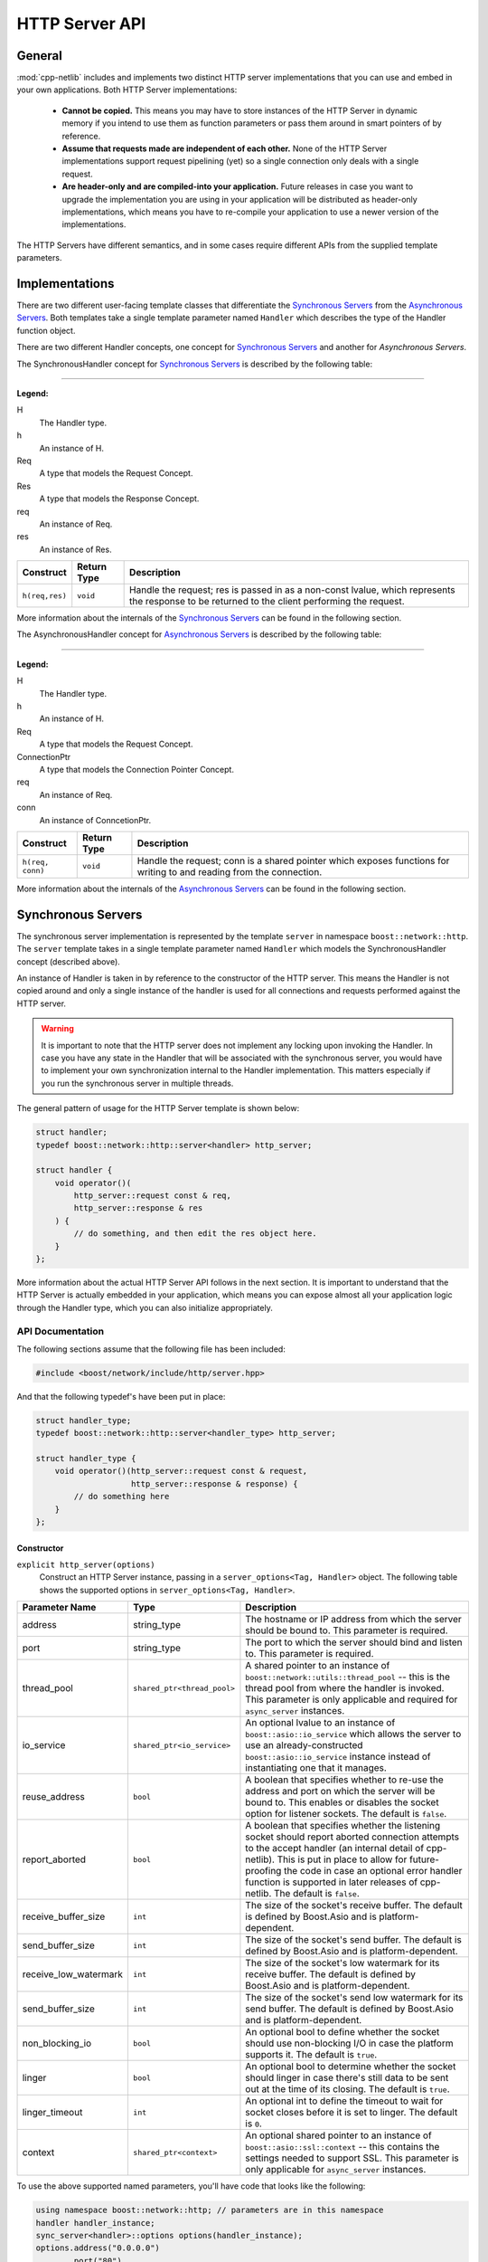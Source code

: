 
HTTP Server API
===============

General
-------

:mod:`cpp-netlib` includes and implements two distinct HTTP server
implementations that you can use and embed in your own applications. Both HTTP
Server implementations:

  * **Cannot be copied.** This means you may have to store instances of the HTTP
    Server in dynamic memory if you intend to use them as function parameters or
    pass them around in smart pointers of by reference.
  * **Assume that requests made are independent of each other.** None of the
    HTTP Server implementations support request pipelining (yet) so a single
    connection only deals with a single request.
  * **Are header-only and are compiled-into your application.** Future releases
    in case you want to upgrade the implementation you are using in your
    application will be distributed as header-only implementations, which means
    you have to re-compile your application to use a newer version of the
    implementations.

The HTTP Servers have different semantics, and in some cases require different
APIs from the supplied template parameters.

Implementations
---------------

There are two different user-facing template classes that differentiate the
`Synchronous Servers`_ from the `Asynchronous Servers`_. Both templates take a
single template parameter named ``Handler`` which describes the type of the
Handler function object.

There are two different Handler concepts, one concept for `Synchronous Servers`_
and another for `Asynchronous Servers`.

The SynchronousHandler concept for `Synchronous Servers`_ is described by the
following table:

---------------

**Legend:**

H
    The Handler type.
h
    An instance of H.
Req
    A type that models the Request Concept.
Res
    A type that models the Response Concept.
req
    An instance of Req.
res
    An instance of Res.

+----------------+-------------+----------------------------------------------+
| Construct      | Return Type | Description                                  |
+================+=============+==============================================+
| ``h(req,res)`` | ``void``    | Handle the request; res is passed in as a    |
|                |             | non-const lvalue, which represents the       |
|                |             | response to be returned to the client        |
|                |             | performing the request.                      |
+----------------+-------------+----------------------------------------------+

More information about the internals of the `Synchronous Servers`_ can be found
in the following section.

The AsynchronousHandler concept for `Asynchronous Servers`_ is described by the
following table:

---------------

**Legend:**

H
    The Handler type.
h
    An instance of H.
Req
    A type that models the Request Concept.
ConnectionPtr
    A type that models the Connection Pointer Concept.
req
    An instance of Req.
conn
    An instance of ConncetionPtr.

+------------------+-------------+--------------------------------------------+
| Construct        | Return Type | Description                                |
+==================+=============+============================================+
| ``h(req, conn)`` | ``void``    | Handle the request; conn is a shared       |
|                  |             | pointer which exposes functions for        |
|                  |             | writing to and reading from the connection.|
+------------------+-------------+--------------------------------------------+

More information about the internals of the `Asynchronous Servers`_ can be found
in the following section.

Synchronous Servers
-------------------

The synchronous server implementation is represented by the template ``server``
in namespace ``boost::network::http``. The ``server`` template takes in a single
template parameter named ``Handler`` which models the SynchronousHandler
concept (described above).

An instance of Handler is taken in by reference to the constructor of the HTTP
server. This means the Handler is not copied around and only a single instance
of the handler is used for all connections and requests performed against the
HTTP server.

.. warning:: It is important to note that the HTTP server does not implement any
   locking upon invoking the Handler. In case you have any state in the Handler
   that will be associated with the synchronous server, you would have to
   implement your own synchronization internal to the Handler implementation.
   This matters especially if you run the synchronous server in multiple
   threads.

The general pattern of usage for the HTTP Server template is shown below:

.. code-block:: c++

    struct handler;
    typedef boost::network::http::server<handler> http_server;

    struct handler {
        void operator()(
            http_server::request const & req,
            http_server::response & res
        ) {
            // do something, and then edit the res object here.
        }
    };

More information about the actual HTTP Server API follows in the next section.
It is important to understand that the HTTP Server is actually embedded in your
application, which means you can expose almost all your application logic
through the Handler type, which you can also initialize appropriately.

API Documentation
~~~~~~~~~~~~~~~~~

The following sections assume that the following file has been included:

.. code-block:: c++

    #include <boost/network/include/http/server.hpp>

And that the following typedef's have been put in place:

.. code-block:: c++

    struct handler_type;
    typedef boost::network::http::server<handler_type> http_server;

    struct handler_type {
        void operator()(http_server::request const & request,
                        http_server::response & response) {
            // do something here
        }
    };

Constructor
```````````

``explicit http_server(options)``
    Construct an HTTP Server instance, passing in a ``server_options<Tag,
    Handler>`` object. The following table shows the supported options in
    ``server_options<Tag, Handler>``.

+-----------------------+------------------------------------------+--------------------------------------------------------------------------------------------------+
| Parameter Name        | Type                                     | Description                                                                                      |
+=======================+==========================================+==================================================================================================+
| address               | string_type                              | The hostname or IP address from which the server should be bound to. This parameter is required. |
+-----------------------+------------------------------------------+--------------------------------------------------------------------------------------------------+
| port                  | string_type                              | The port to which the server should bind and listen to. This parameter is required.              |
+-----------------------+------------------------------------------+--------------------------------------------------------------------------------------------------+
| thread_pool           | ``shared_ptr<thread_pool>``              | A shared pointer to an instance of ``boost::network::utils::thread_pool`` -- this is the         |
|                       |                                          | thread pool from where the handler is invoked. This parameter is only applicable and required    |
|                       |                                          | for ``async_server`` instances.                                                                  |
+-----------------------+------------------------------------------+--------------------------------------------------------------------------------------------------+
| io_service            | ``shared_ptr<io_service>``               | An optional lvalue to an instance of ``boost::asio::io_service`` which allows the server to use  |
|                       |                                          | an already-constructed ``boost::asio::io_service`` instance instead of instantiating one that it |
|                       |                                          | manages.                                                                                         |
+-----------------------+------------------------------------------+--------------------------------------------------------------------------------------------------+
| reuse_address         | ``bool``                                 | A boolean that specifies whether to re-use the address and port on which the server will be      |
|                       |                                          | bound to. This enables or disables the socket option for listener sockets. The default is        |
|                       |                                          | ``false``.                                                                                       |
+-----------------------+------------------------------------------+--------------------------------------------------------------------------------------------------+
| report_aborted        | ``bool``                                 | A boolean that specifies whether the listening socket should report aborted connection attempts  |
|                       |                                          | to the accept handler (an internal detail of cpp-netlib). This is put in place to allow for      |
|                       |                                          | future-proofing the code in case an optional error handler function is supported in later        |
|                       |                                          | releases of cpp-netlib. The default is ``false``.                                                |
+-----------------------+------------------------------------------+--------------------------------------------------------------------------------------------------+
| receive_buffer_size   | ``int``                                  | The size of the socket's receive buffer. The default is defined by Boost.Asio and is             |
|                       |                                          | platform-dependent.                                                                              |
+-----------------------+------------------------------------------+--------------------------------------------------------------------------------------------------+
| send_buffer_size      | ``int``                                  | The size of the socket's send buffer. The default is defined by Boost.Asio and is                |
|                       |                                          | platform-dependent.                                                                              |
+-----------------------+------------------------------------------+--------------------------------------------------------------------------------------------------+
| receive_low_watermark | ``int``                                  | The size of the socket's low watermark for its receive buffer. The default is defined by         |
|                       |                                          | Boost.Asio and is platform-dependent.                                                            |
+-----------------------+------------------------------------------+--------------------------------------------------------------------------------------------------+
| send_buffer_size      | ``int``                                  | The size of the socket's send low watermark for its send buffer. The default is defined by       |
|                       |                                          | Boost.Asio and is platform-dependent.                                                            |
+-----------------------+------------------------------------------+--------------------------------------------------------------------------------------------------+
| non_blocking_io       | ``bool``                                 | An optional bool to define whether the socket should use non-blocking I/O in case the platform   |
|                       |                                          | supports it. The default is ``true``.                                                            |
+-----------------------+------------------------------------------+--------------------------------------------------------------------------------------------------+
| linger                | ``bool``                                 | An optional bool to determine whether the socket should linger in case there's still data to be  |
|                       |                                          | sent out at the time of its closing. The default is ``true``.                                    |
+-----------------------+------------------------------------------+--------------------------------------------------------------------------------------------------+
| linger_timeout        | ``int``                                  | An optional int to define the timeout to wait for socket closes before it is set to linger.      |
|                       |                                          | The default is ``0``.                                                                            |
+-----------------------+------------------------------------------+--------------------------------------------------------------------------------------------------+
| context               | ``shared_ptr<context>``                  | An optional shared pointer to an instance of ``boost::asio::ssl::context`` -- this contains the  |
|                       |                                          | settings needed to support SSL. This parameter is only applicable for ``async_server`` instances.|
+-----------------------+------------------------------------------+--------------------------------------------------------------------------------------------------+

To use the above supported named parameters, you'll have code that looks like the following:

.. code-block:: c++

    using namespace boost::network::http; // parameters are in this namespace
    handler handler_instance;
    sync_server<handler>::options options(handler_instance);
    options.address("0.0.0.0")
           .port("80")
           .io_service(boost::make_shared<boost::asio::io_service>())
           .reuse_address(true);
    sync_server<handler> instance(options);
    instance.run();

Public Members
``````````````

The following definitions assume that a properly constructed ``http_server``
instance has been constructed in the following manner:

.. code-block:: c++

    handler_type handler;
    http_server::options options(handler);
    http_server server(options.address("127.0.0.1").port("8000"));

``server.run()``
    Run the HTTP Server event loop. This function can be run on multiple threads
    following the example:

.. code-block:: c++

    boost::thread t1(boost::bind(&http_server::run, &server));
    boost::thread t2(boost::bind(&http_server::run, &server));
    server.run();
    t1.join();
    t2.join();

``server.stop()``
    Stop the HTTP Server acceptor and wait for all pending requests to finish.

Response Object
```````````````

The response object has its own public member functions which can be very
helpful in certain simple situations.

``response = http_server::response::stock_reply(status, body)``
    Code like the above should go inside the handler's ``operator()`` overload.
    The body parameter is an ``std::string``. The status parameter is any of
    the following values from the ``http_server::response`` enum
    ``status_type``:

.. code-block:: c++

    enum status_type {
        ok = 200,
        created = 201,
        accepted = 202,
        no_content = 204,
        multiple_choices = 300,
        moved_permanently = 301,
        moved_temporarily = 302,
        not_modified = 304,
        bad_request = 400,
        unauthorized = 401,
        forbidden = 403,
        not_found = 404,
        not_supported = 405,
        not_acceptable = 406,
        internal_server_error = 500,
        not_implemented = 501,
        bad_gateway = 502,
        service_unavailable = 503
    };

The response object also has the following publicly accessible member values
which can be directly manipulated by the handler.

+------------------+----------------------+------------------------------------+
| Member Name      | Type                 | Description                        |
+==================+======================+====================================+
| status           | ``status_type``      | The HTTP status of the response.   |
+------------------+----------------------+------------------------------------+
| headers          | ``vector<header>``   | Vector of headers. [#]_            |
+------------------+----------------------+------------------------------------+
| content          | ``string_type`` [#]_ | The contents of the response.      |
+------------------+----------------------+------------------------------------+

.. [#] A header is a struct of type
   ``response_header<http::tags::http_server>``. An instance always has the
   members ``name`` and ``value`` both of which are of type ``string_type``.
.. [#] ``string_type`` is
   ``boost::network::string<http::tags::http_server>::type``.

Asynchronous Servers
--------------------

The asynchronous server implementation is significantly different to the
synchronous server implementation in three ways:

  #. **The Handler instance is invoked asynchronously**. This means the I/O
     thread used to handle network-related events are free to handle only the
     I/O related events. This enables the server to scale better as to the
     number of concurrent connections it can handle.
  #. **The Handler is able to schedule asynchronous actions on the thread pool
     associated with the server.** This allows handlers to perform multiple
     asynchronous computations that later on perform writes to the connection.
  #. **The Handler is able to control the (asynchronous) writes to and reads from
     the HTTP connection.** Because the connection is available to the Handler,
     that means it can write out chunks of data at a time or stream data through
     the connection continuously.

The asynchronous server is meant to allow for better scalability in terms of the
number of concurrent connections and for performing asynchronous actions within
the handlers. If your application does not need to write out information
asynchronously or perform potentially long computations, then the synchronous
server gives a generally better performance profile than the asynchronous
server.

The asynchronous server implementation is available from a single user-facing
template named ``async_server``. This template takes in a single template
parameter which is the type of the Handler to be called once a request has been
parsed from a connection.

An instance of Handler is taken as a reference to the constructor similar to the
synchronous server implementation.

.. warning:: The asynchronous server implementation, like the synchronous server
   implementation, does not perform any synchronization on the calls to the
   Handler invocation. This means if your handler contains or maintains internal
   state, you are responsible for implementing your own synchronization on
   accesses to the internal state of the Handler.

The general pattern for using the ``async_server`` template is shown below:

.. code-block:: c++

    struct handler;
    typedef boost::network::http::async_server<handler> http_server;

    struct handler {
        void operator()(
            http_server::request const & req,
            http_server::connection_ptr connection
        ) {
            // handle the request here, and use the connection to
            // either read more data or write data out to the client
        }
    };

API Documentation
~~~~~~~~~~~~~~~~~

The following sections assume that the following file has been included:

.. code-block:: c++

    #include <boost/network/include/http/server.hpp>
    #include <boost/network/utils/thread_pool.hpp>

And that the following typedef's have been put in place:

.. code-block:: c++

    struct handler_type;
    typedef boost::network::http::server<handler_type> http_server;

    struct handler_type {
        void operator()(http_server::request const & request,
                        http_server::connection_ptr connection) {
            // do something here
        }
    };

Constructor
```````````

``explicit http_server(options)``
    Construct an HTTP server instance passing in a ``server_options<Tag,
    Handler>`` instance.

Public Members
``````````````

The following definitions assume that a properly constructed ``http_server``
instance has been constructed in the following manner:

.. code-block:: c++

    handler_type handler;
    http_server::options options(handler);
    options.thread_pool(boost::make_shared<boost::network::utils::thread_pool>(2));
    http_server server(options.address("127.0.0.1").port("8000"));

``server.run()``
    Run the HTTP Server event loop. This function can be run on multiple threads
    following the example:

.. code-block:: c++

    boost::thread t1(boost::bind(&http_server::run, &server));
    boost::thread t2(boost::bind(&http_server::run, &server));
    server.run();
    t1.join();
    t2.join();

``server.stop()``
    Stop the HTTP Server acceptor and wait for all pending requests to finish.

Connection Object
`````````````````

The connection object has its own public member functions which will be the
primary means for reading from and writing to the connection.

``template <class Range> write(Range range)``
    The connection object exposes a function ``write`` that can be given a
    parameter that adheres to the Boost.Range_ ``Single Pass Range`` Concept.
    The write function, although it looks synchronous, starts of a series of
    asynchronous writes to the connection as soon as the range is serialized to
    appropriately sized buffers.

    To use this in your handler, it would look something like this:

.. code-block:: c++

    connection->write("Hello, world!");
    std::string sample = "I have a string!";
    connection->write(sample);

``template <class Range, class Callback> void write(Range range, Callback callback)``
    The connection object also exposes a function ``write`` that can be given a
    parameter that adheres to the Boost.Range_ ``Single Pass Range`` Concept, as
    well as a Callback function that returns ``void`` and takes a
    ``boost::system::error_code`` as a parameter. This overload of ``write`` is
    useful for writing streaming applications that send out chunks of data at a
    time, or for writing data that may not all fit in memory right away.

``template <class ReadCallback> void read(ReadCallback callback)``
    The connection object has a function ``read`` which can be used to read more
    information from the connection. This ``read`` function takes in a callback
    that can be assigned to a Boost.Function_ with the signature
    ``void(input_range,error_code,size_t,connection_ptr)``. The following list
    shows what the types actually mean:

      * **input_range** -- ``boost::iterator_range<char const *>`` : The range
        that denotes the data read from the connection.
      * **error_code** -- ``boost::system::error_code`` : The error code if
        there were any errors encountered from the read.
      * **size_t** -- ``std::size_t`` : The number of bytes transferred.
      * **connection_ptr** -- ``http_server::connection_ptr`` : A handle to the
        current connection, so that it is kept alive at the time of the read
        callback invocation.

    This interface is useful when doing reads of uploaded data that can be
    potentially large and may not fit in memory. The read handler is then
    responsible for dealing with the chunks of data available from the
    connection.

``void set_status(status_t new_status)``
    The ``set_status`` function takes a parameter of type ``status_t`` which is
    an enum type nested in ``http_status::connection`` which is given in the
    following code listing.

.. code-block:: c++

    enum status_t {
        ok = 200
        , created = 201
        , accepted = 202
        , no_content = 204
        , multiple_choices = 300
        , moved_permanently = 301
        , moved_temporarily = 302
        , not_modified = 304
        , bad_request = 400
        , unauthorized = 401
        , forbidden = 403
        , not_found = 404
        , not_supported = 405
        , not_acceptable = 406
        , internal_server_error = 500
        , not_implemented = 501
        , bad_gateway = 502
        , service_unavailable = 503
    };

.. note:: You may set and re-set the status several times as long as you have
   not set the headers or sent data through the connection. If you do this after
   data has already been set, the function will throw an instance of
   ``std::logic_error``.

``template <class Range> void set_headers(Range range)``
    The ``set_headers`` function takes a Single Pass Range of
    ``boost::network::http::response_header<http::tags::http_async_server>``
    instances and linearizes them to a buffer with at most
    ``BOOST_NETWORK_HTTP_SERVER_CONNECTION_HEADER_BUFFER_MAX_SIZE`` and
    immediately schedules an asynchronous write once that is done.

    The function throws an instance of ``std::logic_error`` if you try to set
    the headers for a connection more than once.

Adding SSL support to Asynchronous Server
-----------------------------------------

In order to setup SSL support for an Asynchronous Server, it is best to start from
a regular Asynchronous Server (see above). Once this server is setup, SSL can be
enabled by adding a Boost.Asio.Ssl.Context_ to the options. The settings that can be
used are defined in the link.

.. code-block:: c++

    // Initialize SSL context
    boost::shared_ptr<boost::asio::ssl::context> ctx = boost::make_shared<boost::asio::ssl::context>(boost::asio::ssl::context::sslv23);
    ctx->set_options(
                boost::asio::ssl::context::default_workarounds
                | boost::asio::ssl::context::no_sslv2
                | boost::asio::ssl::context::single_dh_use);
    
    // Set keys
    ctx->set_password_callback(password_callback);
    ctx->use_certificate_chain_file("server.pem");
    ctx->use_private_key_file("server.pem", boost::asio::ssl::context::pem);
    ctx->use_tmp_dh_file("dh512.pem");
    
    handler_type handler;
    http_server::options options(handler);
    options.thread_pool(boost::make_shared<boost::network::utils::thread_pool>(2));
    http_server server(options.address("127.0.0.1").port("8442").context(ctx));

    std::string password_callback(std::size_t max_length, boost::asio::ssl::context_base::password_purpose purpose) {
        return std::string("test");
    }
    
.. _Boost.Range: http://www.boost.org/libs/range
.. _Boost.Function: http://www.boost.org/libs/function
.. _Boost.Asio.SSL.Context: http://www.boost.org/doc/libs/1_55_0/doc/html/boost_asio/reference/ssl__context.html
